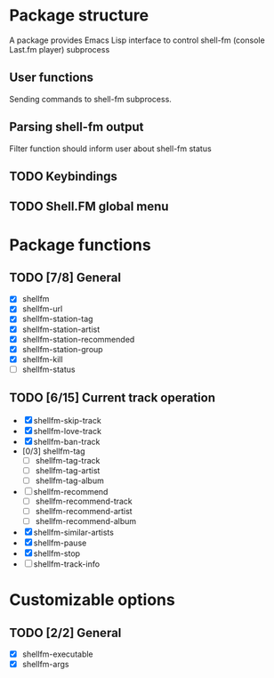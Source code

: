 * Package structure
  A package provides Emacs Lisp interface to control shell-fm (console
  Last.fm player) subprocess
** User functions
   Sending commands to shell-fm subprocess.
** Parsing shell-fm output
   Filter function should inform user about shell-fm status
** TODO Keybindings
** TODO Shell.FM global menu
* Package functions
** TODO [7/8] General
   - [X] shellfm
   - [X] shellfm-url
   - [X] shellfm-station-tag
   - [X] shellfm-station-artist
   - [X] shellfm-station-recommended
   - [X] shellfm-station-group
   - [X] shellfm-kill
   - [ ] shellfm-status
** TODO [6/15] Current track operation
   - [X] shellfm-skip-track
   - [X] shellfm-love-track
   - [X] shellfm-ban-track
   - [0/3] shellfm-tag
     - [ ] shellfm-tag-track
     - [ ] shellfm-tag-artist
     - [ ] shellfm-tag-album
   - [ ] shellfm-recommend
     - [ ] shellfm-recommend-track
     - [ ] shellfm-recommend-artist
     - [ ] shellfm-recommend-album
   - [X] shellfm-similar-artists
   - [X] shellfm-pause
   - [X] shellfm-stop
   - [ ] shellfm-track-info
* Customizable options
** TODO [2/2] General
   - [X] shellfm-executable
   - [X] shellfm-args
